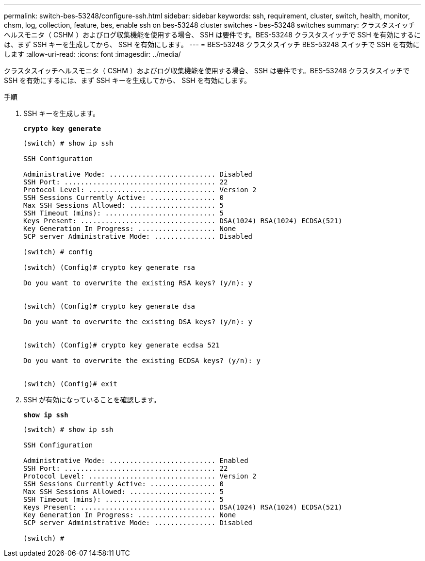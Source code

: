 ---
permalink: switch-bes-53248/configure-ssh.html 
sidebar: sidebar 
keywords: ssh, requirement, cluster, switch, health, monitor, chsm, log, collection, feature, bes, enable ssh on bes-53248 cluster switches - bes-53248 switches 
summary: クラスタスイッチヘルスモニタ（ CSHM ）およびログ収集機能を使用する場合、 SSH は要件です。BES-53248 クラスタスイッチで SSH を有効にするには、まず SSH キーを生成してから、 SSH を有効にします。 
---
= BES-53248 クラスタスイッチ BES-53248 スイッチで SSH を有効にします
:allow-uri-read: 
:icons: font
:imagesdir: ../media/


[role="lead"]
クラスタスイッチヘルスモニタ（ CSHM ）およびログ収集機能を使用する場合、 SSH は要件です。BES-53248 クラスタスイッチで SSH を有効にするには、まず SSH キーを生成してから、 SSH を有効にします。

.手順
. SSH キーを生成します。
+
*`crypto key generate`*

+
[listing]
----
(switch) # show ip ssh

SSH Configuration

Administrative Mode: .......................... Disabled
SSH Port: ..................................... 22
Protocol Level: ............................... Version 2
SSH Sessions Currently Active: ................ 0
Max SSH Sessions Allowed: ..................... 5
SSH Timeout (mins): ........................... 5
Keys Present: ................................. DSA(1024) RSA(1024) ECDSA(521)
Key Generation In Progress: ................... None
SCP server Administrative Mode: ............... Disabled

(switch) # config

(switch) (Config)# crypto key generate rsa

Do you want to overwrite the existing RSA keys? (y/n): y


(switch) (Config)# crypto key generate dsa

Do you want to overwrite the existing DSA keys? (y/n): y


(switch) (Config)# crypto key generate ecdsa 521

Do you want to overwrite the existing ECDSA keys? (y/n): y


(switch) (Config)# exit
----
. SSH が有効になっていることを確認します。
+
*`show ip ssh`*

+
[listing]
----
(switch) # show ip ssh

SSH Configuration

Administrative Mode: .......................... Enabled
SSH Port: ..................................... 22
Protocol Level: ............................... Version 2
SSH Sessions Currently Active: ................ 0
Max SSH Sessions Allowed: ..................... 5
SSH Timeout (mins): ........................... 5
Keys Present: ................................. DSA(1024) RSA(1024) ECDSA(521)
Key Generation In Progress: ................... None
SCP server Administrative Mode: ............... Disabled

(switch) #
----

